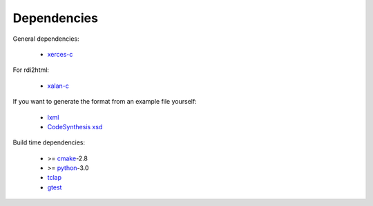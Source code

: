 Dependencies
------------

General dependencies:

  - xerces-c_

For rdi2html:

  - xalan-c_

If you want to generate the format from an example file yourself:

  - lxml_
  - `CodeSynthesis xsd`_

Build time dependencies:

  - >= `cmake`_-2.8
  - >= `python`_-3.0
  - tclap_
  - gtest_

.. _cmake: http://www.cmake.org/
.. _lxml: http://codespeak.net/lxml/
.. _python: http://python.org/
.. _xalan-c: http://xml.apache.org/xalan-c/
.. _xerces-c: http://xerces.apache.org/xerces-c/
.. _CodeSynthesis xsd: http://www.codesynthesis.com/projects/xsd/
.. _tclap: http://tclap.sourceforge.net/
.. _gtest: https://code.google.com/p/googletest/
